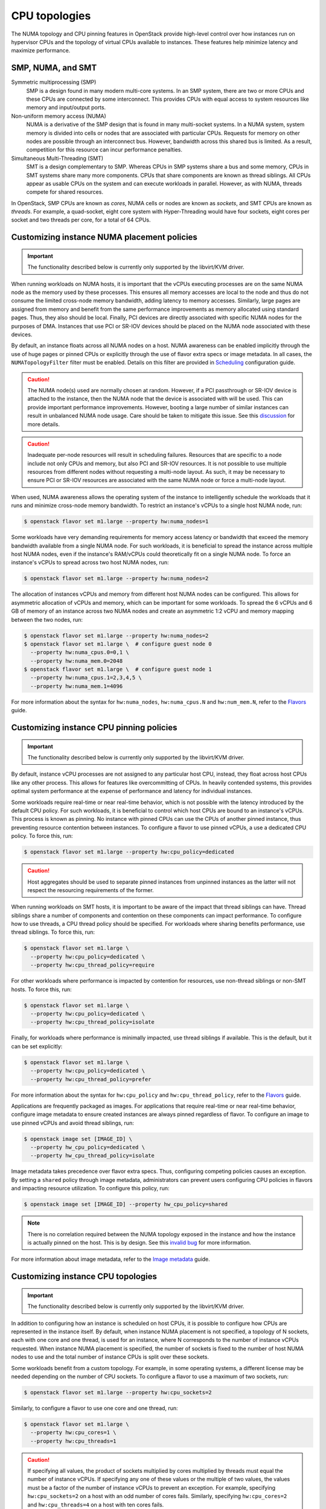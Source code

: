 .. _compute-cpu-topologies:

==============
CPU topologies
==============

The NUMA topology and CPU pinning features in OpenStack provide high-level
control over how instances run on hypervisor CPUs and the topology of virtual
CPUs available to instances. These features help minimize latency and maximize
performance.

SMP, NUMA, and SMT
~~~~~~~~~~~~~~~~~~

Symmetric multiprocessing (SMP)
  SMP is a design found in many modern multi-core systems. In an SMP system,
  there are two or more CPUs and these CPUs are connected by some interconnect.
  This provides CPUs with equal access to system resources like memory and
  input/output ports.

Non-uniform memory access (NUMA)
  NUMA is a derivative of the SMP design that is found in many multi-socket
  systems. In a NUMA system, system memory is divided into cells or nodes that
  are associated with particular CPUs. Requests for memory on other nodes are
  possible through an interconnect bus. However, bandwidth across this shared
  bus is limited. As a result, competition for this resource can incur
  performance penalties.

Simultaneous Multi-Threading (SMT)
  SMT is a design complementary to SMP. Whereas CPUs in SMP systems share a bus
  and some memory, CPUs in SMT systems share many more components. CPUs that
  share components are known as thread siblings.  All CPUs appear as usable
  CPUs on the system and can execute workloads in parallel. However, as with
  NUMA, threads compete for shared resources.

In OpenStack, SMP CPUs are known as *cores*, NUMA cells or nodes are known as
*sockets*, and SMT CPUs are known as *threads*. For example, a quad-socket,
eight core system with Hyper-Threading would have four sockets, eight cores per
socket and two threads per core, for a total of 64 CPUs.

Customizing instance NUMA placement policies
~~~~~~~~~~~~~~~~~~~~~~~~~~~~~~~~~~~~~~~~~~~~

.. important::

   The functionality described below is currently only supported by the
   libvirt/KVM driver.

When running workloads on NUMA hosts, it is important that the vCPUs executing
processes are on the same NUMA node as the memory used by these processes.
This ensures all memory accesses are local to the node and thus do not consume
the limited cross-node memory bandwidth, adding latency to memory accesses.
Similarly, large pages are assigned from memory and benefit from the same
performance improvements as memory allocated using standard pages. Thus, they
also should be local. Finally, PCI devices are directly associated with
specific NUMA nodes for the purposes of DMA. Instances that use PCI or SR-IOV
devices should be placed on the NUMA node associated with these devices.

By default, an instance floats across all NUMA nodes on a host. NUMA awareness
can be enabled implicitly through the use of huge pages or pinned CPUs or
explicitly through the use of flavor extra specs or image metadata.  In all
cases, the ``NUMATopologyFilter`` filter must be enabled. Details on this
filter are provided in `Scheduling`_ configuration guide.

.. caution::

   The NUMA node(s) used are normally chosen at random. However, if a PCI
   passthrough or SR-IOV device is attached to the instance, then the NUMA
   node that the device is associated with will be used. This can provide
   important performance improvements. However, booting a large number of
   similar instances can result in unbalanced NUMA node usage. Care should
   be taken to mitigate this issue. See this `discussion`_ for more details.

.. caution::

   Inadequate per-node resources will result in scheduling failures. Resources
   that are specific to a node include not only CPUs and memory, but also PCI
   and SR-IOV resources. It is not possible to use multiple resources from
   different nodes without requesting a multi-node layout. As such, it may be
   necessary to ensure PCI or SR-IOV resources are associated with the same
   NUMA node or force a multi-node layout.

When used, NUMA awareness allows the operating system of the instance to
intelligently schedule the workloads that it runs and minimize cross-node
memory bandwidth. To restrict an instance's vCPUs to a single host NUMA node,
run:

.. code-block:: console

   $ openstack flavor set m1.large --property hw:numa_nodes=1

Some workloads have very demanding requirements for memory access latency or
bandwidth that exceed the memory bandwidth available from a single NUMA node.
For such workloads, it is beneficial to spread the instance across multiple
host NUMA nodes, even if the instance's RAM/vCPUs could theoretically fit on a
single NUMA node. To force an instance's vCPUs to spread across two host NUMA
nodes, run:

.. code-block:: console

   $ openstack flavor set m1.large --property hw:numa_nodes=2

The allocation of instances vCPUs and memory from different host NUMA nodes can
be configured. This allows for asymmetric allocation of vCPUs and memory, which
can be important for some workloads. To spread the 6 vCPUs and 6 GB of memory
of an instance across two NUMA nodes and create an asymmetric 1:2 vCPU and
memory mapping between the two nodes, run:

.. code-block:: console

   $ openstack flavor set m1.large --property hw:numa_nodes=2
   $ openstack flavor set m1.large \  # configure guest node 0
     --property hw:numa_cpus.0=0,1 \
     --property hw:numa_mem.0=2048
   $ openstack flavor set m1.large \  # configure guest node 1
     --property hw:numa_cpus.1=2,3,4,5 \
     --property hw:numa_mem.1=4096

For more information about the syntax for ``hw:numa_nodes``, ``hw:numa_cpus.N``
and ``hw:num_mem.N``, refer to the `Flavors`_ guide.

Customizing instance CPU pinning policies
~~~~~~~~~~~~~~~~~~~~~~~~~~~~~~~~~~~~~~~~~

.. important::

   The functionality described below is currently only supported by the
   libvirt/KVM driver.

By default, instance vCPU processes are not assigned to any particular host
CPU, instead, they float across host CPUs like any other process. This allows
for features like overcommitting of CPUs. In heavily contended systems, this
provides optimal system performance at the expense of performance and latency
for individual instances.

Some workloads require real-time or near real-time behavior, which is not
possible with the latency introduced by the default CPU policy. For such
workloads, it is beneficial to control which host CPUs are bound to an
instance's vCPUs. This process is known as pinning. No instance with pinned
CPUs can use the CPUs of another pinned instance, thus preventing resource
contention between instances. To configure a flavor to use pinned vCPUs, a
use a dedicated CPU policy. To force this, run:

.. code-block:: console

   $ openstack flavor set m1.large --property hw:cpu_policy=dedicated

.. caution::

   Host aggregates should be used to separate pinned instances from unpinned
   instances as the latter will not respect the resourcing requirements of
   the former.

When running workloads on SMT hosts, it is important to be aware of the impact
that thread siblings can have. Thread siblings share a number of components
and contention on these components can impact performance. To configure how
to use threads, a CPU thread policy should be specified. For workloads where
sharing benefits performance, use thread siblings. To force this, run:

.. code-block:: console

   $ openstack flavor set m1.large \
     --property hw:cpu_policy=dedicated \
     --property hw:cpu_thread_policy=require

For other workloads where performance is impacted by contention for resources,
use non-thread siblings or non-SMT hosts. To force this, run:

.. code-block:: console

   $ openstack flavor set m1.large \
     --property hw:cpu_policy=dedicated \
     --property hw:cpu_thread_policy=isolate

Finally, for workloads where performance is minimally impacted, use thread
siblings if available. This is the default, but it can be set explicitly:

.. code-block:: console

   $ openstack flavor set m1.large \
     --property hw:cpu_policy=dedicated \
     --property hw:cpu_thread_policy=prefer

For more information about the syntax for ``hw:cpu_policy`` and
``hw:cpu_thread_policy``, refer to the `Flavors`_ guide.

Applications are frequently packaged as images. For applications that require
real-time or near real-time behavior, configure image metadata to ensure
created instances are always pinned regardless of flavor. To configure an
image to use pinned vCPUs and avoid thread siblings, run:

.. code-block:: console

   $ openstack image set [IMAGE_ID] \
     --property hw_cpu_policy=dedicated \
     --property hw_cpu_thread_policy=isolate

Image metadata takes precedence over flavor extra specs. Thus, configuring
competing policies causes an exception. By setting a ``shared`` policy
through image metadata, administrators can prevent users configuring CPU
policies in flavors and impacting resource utilization. To configure this
policy, run:

.. code-block:: console

   $ openstack image set [IMAGE_ID] --property hw_cpu_policy=shared

.. note::

   There is no correlation required between the NUMA topology exposed in the
   instance and how the instance is actually pinned on the host. This is by
   design. See this `invalid bug
   <https://bugs.launchpad.net/nova/+bug/1466780>`_ for more information.

For more information about image metadata, refer to the `Image metadata`_
guide.

Customizing instance CPU topologies
~~~~~~~~~~~~~~~~~~~~~~~~~~~~~~~~~~~

.. important::

   The functionality described below is currently only supported by the
   libvirt/KVM driver.

In addition to configuring how an instance is scheduled on host CPUs, it is
possible to configure how CPUs are represented in the instance itself. By
default, when instance NUMA placement is not specified, a topology of N
sockets, each with one core and one thread, is used for an instance, where N
corresponds to the number of instance vCPUs requested. When instance NUMA
placement is specified, the number of sockets is fixed to the number of host
NUMA nodes to use and the total number of instance CPUs is split over these
sockets.

Some workloads benefit from a custom topology. For example, in some operating
systems, a different license may be needed depending on the number of CPU
sockets. To configure a flavor to use a maximum of two sockets, run:

.. code-block:: console

   $ openstack flavor set m1.large --property hw:cpu_sockets=2

Similarly, to configure a flavor to use one core and one thread, run:

.. code-block:: console

   $ openstack flavor set m1.large \
     --property hw:cpu_cores=1 \
     --property hw:cpu_threads=1

.. caution::

   If specifying all values, the product of sockets multiplied by cores
   multiplied by threads must equal the number of instance vCPUs. If specifying
   any one of these values or the multiple of two values, the values must be a
   factor of the number of instance vCPUs to prevent an exception. For example,
   specifying ``hw:cpu_sockets=2`` on a host with an odd number of cores fails.
   Similarly, specifying ``hw:cpu_cores=2`` and ``hw:cpu_threads=4`` on a host
   with ten cores fails.

For more information about the syntax for ``hw:cpu_sockets``, ``hw:cpu_cores``
and ``hw:cpu_threads``, refer to the `Flavors`_ guide.

It is also possible to set upper limits on the number of sockets, cores, and
threads used. Unlike the hard values above, it is not necessary for this exact
number to used because it only provides a limit. This can be used to provide
some flexibility in scheduling, while ensuring certains limits are not
exceeded. For example, to ensure no more than two sockets are defined in the
instance topology, run:

.. code-block:: console

   $ openstack flavor set m1.large --property=hw:cpu_max_sockets=2

For more information about the syntax for ``hw:cpu_max_sockets``,
``hw:cpu_max_cores``, and ``hw:cpu_max_threads``, refer to the `Flavors`_
guide.

Applications are frequently packaged as images. For applications that prefer
certain CPU topologies, configure image metadata to hint that created instances
should have a given topology regardless of flavor. To configure an image to
request a two-socket, four-core per socket topology, run:

.. code-block:: console

   $ openstack image set [IMAGE_ID] \
     --property hw_cpu_sockets=2 \
     --property hw_cpu_cores=4

To constrain instances to a given limit of sockets, cores or threads, use the
``max_`` variants. To configure an image to have a maximum of two sockets and a
maximum of one thread, run:

.. code-block:: console

   $ openstack image set [IMAGE_ID] \
     --property hw_cpu_max_sockets=2 \
     --property hw_cpu_max_threads=1

Image metadata takes precedence over flavor extra specs. Configuring competing
constraints causes an exception. By setting a ``max`` value for sockets, cores,
or threads, administrators can prevent users configuring topologies that might,
for example, incur an additional licensing fees.

For more information about image metadata, refer to the `Image metadata`_
guide.

.. Links
.. _`Scheduling`: https://docs.openstack.org/newton/config-reference/compute/scheduler.html
.. _`Flavors`: https://docs.openstack.org/admin-guide/compute-flavors.html
.. _`Image metadata`: https://docs.openstack.org/image-guide/image-metadata.html
.. _`discussion`: http://lists.openstack.org/pipermail/openstack-dev/2016-March/090367.html
